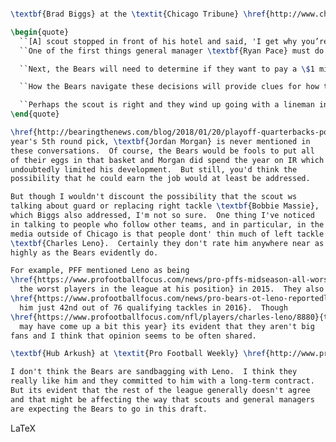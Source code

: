
#+BEGIN_SRC LaTeX

\textbf{Brad Biggs} at the \textit{Chicago Tribune} \href{http://www.chicagotribune.com/sports/football/bears/ct-spt-bears-offensive-line-decisions-biggs-20180127-story.html}{discusses the possibility that the Bears will select an offensive lineman}, perhaps in the first round.  Biggs is at the Senior Bowl:

\begin{quote}
  ``[A] scout stopped in front of his hotel and said, 'I get why you’re asking me about \textbf{Calvin} [\textbf{Ridley}] but I think the Bears will draft a lineman.'''
  ``One of the first things general manager \textbf{Ryan Pace} must do is make a decision on the future of left guard \textbf{Josh Sitton}, who was a team captain in 2017. He has a team option for 2018 that must be exercised between Feb. 9, five days after Super Bowl LII, and March 9, five days before the start of the new league year. Sitton is due to earn \$8 million with a \$7.4 million base salary, \$500,000 in per-game roster bonuses and a \$100,000 workout bonus — but only if the team picks up the option.

  ``Next, the Bears will need to determine if they want to pay a \$1 million roster bonus to right tackle Bobby Massie on March 16 when they will be three days into free agency.

  ``How the Bears navigate these decisions will provide clues for how the team will proceed in free agency and later in the draft when perhaps they will consider Notre Dame guard Quenton Nelson with the eighth overall pick or maybe an offensive tackle. They also could consider a guard in later rounds.''

  ``Perhaps the scout is right and they wind up going with a lineman in the first round. That seems more likely if they move on from Sitton.''
\end{quote}

\href{http://bearingthenews.com/blog/2018/01/20/playoff-quarterbacks-points-view/}{As I said in a previous post}, one thing I don't understand is why last
year's 5th round pick, \textbf{Jordan Morgan} is never mentioned in
these conversations.  Of course, the Bears would be fools to put all
of their eggs in that basket and Morgan did spend the year on IR which
undoubtedly limited his development.  But still, you'd think the
possibility that he could earn the job would at least be addressed.

But though I wouldn't discount the possibility that the scout ws
talking about guard or replacing right tackle \textbf{Bobbie Massie},
which Biggs also addressed, I'm not so sure.  One thing I've noticed
in talking to people who follow other teams, and in particular, in the
media outside of Chicago is that people dont' thin much of left tackle
\textbf{Charles Leno}.  Certainly they don't rate him anywhere near as
highly as the Bears evidently do.

For example, PFF mentioned Leno as being
\href{https://www.profootballfocus.com/news/pro-pffs-midseason-all-worst-team}{among
  the worst players in the league at his position} in 2015.  They also
\href{https://www.profootballfocus.com/news/pro-bears-ot-leno-reportedly-close-on-contract-extension}{rated
  him just 42nd out of 76 qualifying tackles in 2016}.  Though
\href{https://www.profootballfocus.com/nfl/players/charles-leno/8880}{that
  may have come up a bit this year} its evident that they aren't big
fans and I think that opinion seems to be often shared.

\textbf{Hub Arkush} at \textit{Pro Football Weekly} \href{http://www.profootballweekly.com/lists/2017/08/24/e6407cccdb6549118a0c1002c8ad9977/index.xml?page=2}{has been a particularly vocal critic locally}.

I don't think the Bears are sandbagging with Leno.  I think they
really like him and they committed to him with a long-term contract.
But its evident that the rest of the league generally doesn't agree
and that might be affecting the way that scouts and general managers
are expecting the Bears to go in this draft.

#+END_SRC LaTeX
